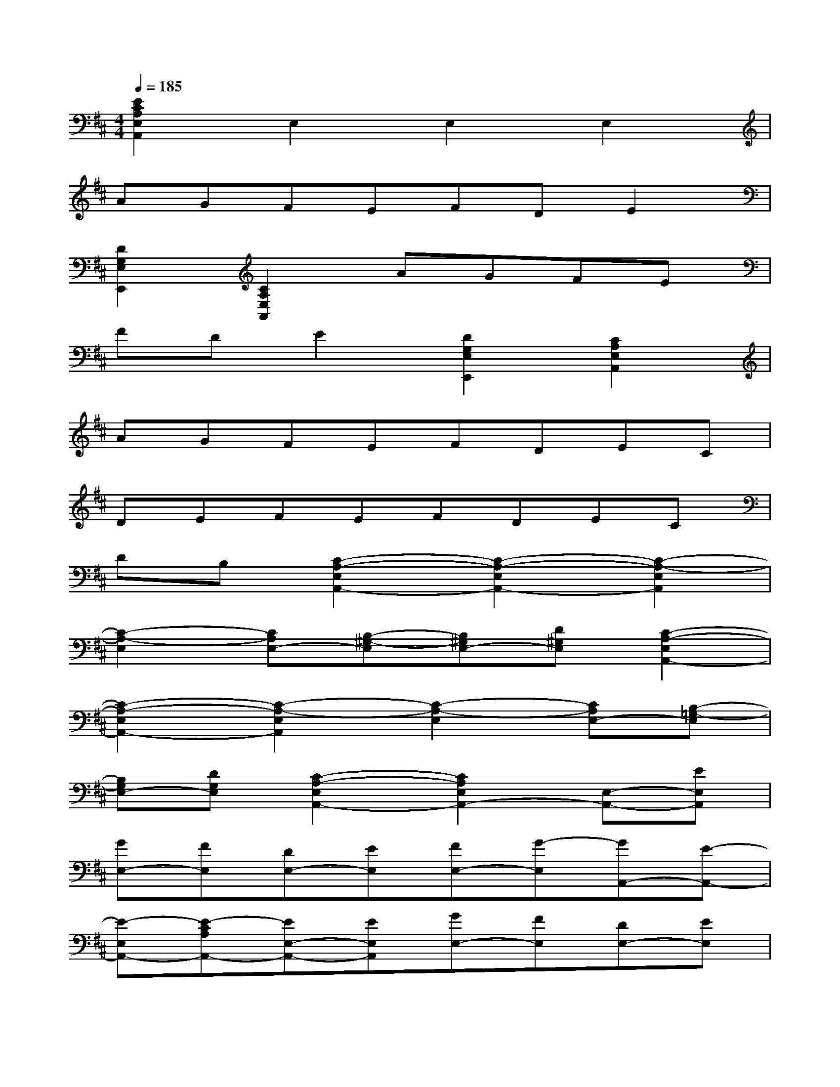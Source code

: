 X:1
T:
M:4/4
L:1/8
Q:1/4=185
K:D%2sharps
V:1
[E2C2A,2E,2A,,2]E,2E,2E,2|
AGFEFDE2|
[D2G,2E,2E,,2][C2A,2E,2A,,2]AGFE|
FDE2[D2G,2E,2E,,2][C2A,2E,2A,,2]|
AGFEFDEC|
DEFEFDEC|
DB,[C2-A,2-E,2A,,2-][C2-A,2-E,2A,,2-][C2-A,2-E,2A,,2]|
[C2-A,2-E,2][CA,E,-][B,-^G,-E,][B,^G,E,-][D^G,E,][C2-A,2-E,2A,,2-]|
[C2-A,2-E,2A,,2-][C2-A,2-E,2A,,2][C2-A,2-E,2][CA,E,-][B,-=G,-E,]|
[B,G,E,-][DG,E,][C2-A,2-E,2A,,2-][C2A,2E,2A,,2-][E,-A,,-][EE,A,,]|
[GE,-][FE,][DE,-][EE,][FE,-][G-E,][GA,,-][E-A,,-]|
[E-E,A,,-][E-CA,A,,-][EE,-A,,-][EE,A,,][GE,-][FE,][DE,-][EE,]|
[FE,-][F/2E/2E,/2-][E/2E,/2][EE,-][B,-G,-E,][B,G,E,-][C-A,-E,][CA,E,-][EE,]|
[GE,-][FE,][DE,-][EE,][FE,-][G-E,][GA,,-][EA,,-]|
[GE,-A,,-][FE,A,,-][DE,-A,,-][FE,A,,][EE,-][CE,][EE,-][DE,]|
[B,E,-][DE,][C2-A,,2-][CE,-A,,-][C-A,-E,A,,-][CA,E,-A,,-][EE,A,,]